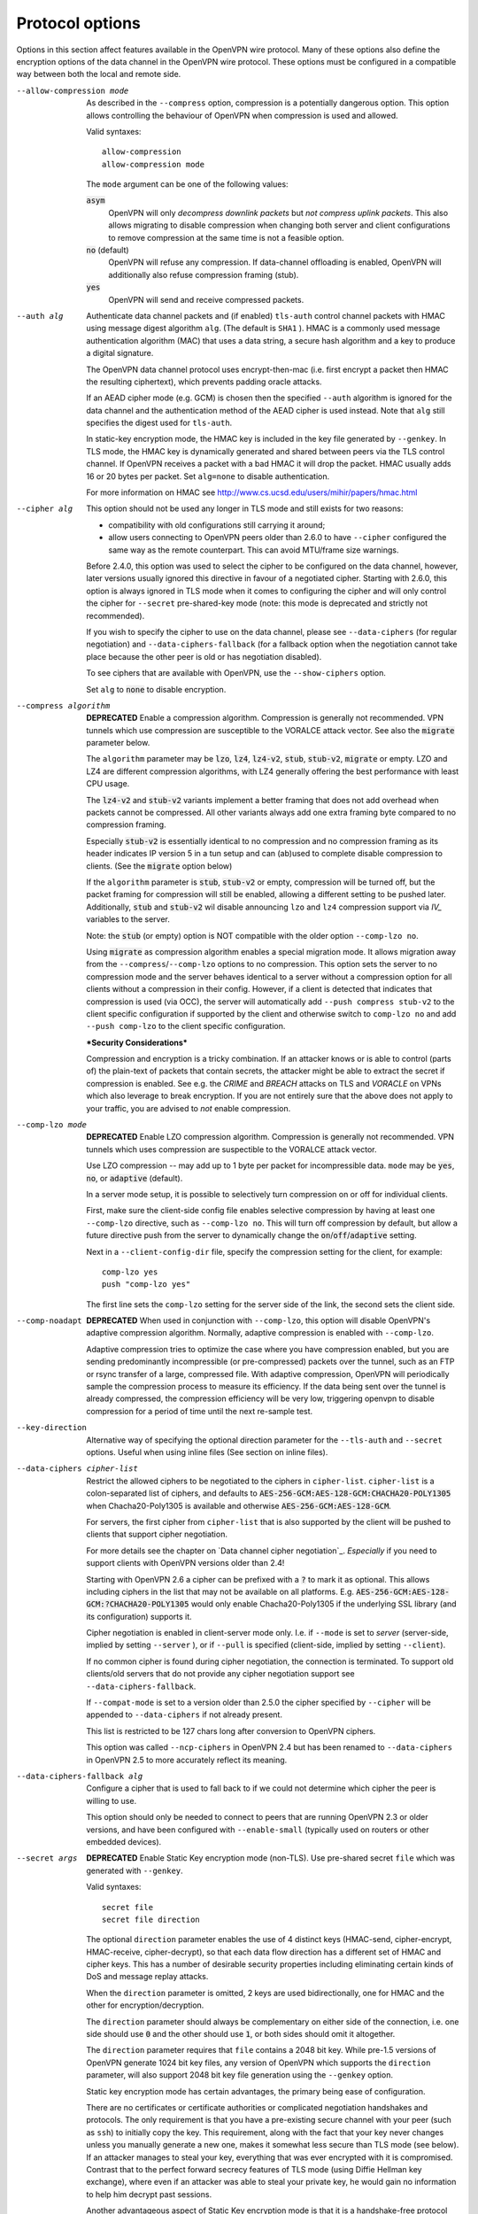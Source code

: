 Protocol options
----------------
Options in this section affect features available in the OpenVPN wire
protocol.  Many of these options also define the encryption options
of the data channel in the OpenVPN wire protocol.  These options must be
configured in a compatible way between both the local and remote side.

--allow-compression mode
  As described in the ``--compress`` option, compression is a potentially
  dangerous option.  This option allows controlling the behaviour of
  OpenVPN when compression is used and allowed.

  Valid syntaxes:
  ::

      allow-compression
      allow-compression mode

  The ``mode`` argument can be one of the following values:

  :code:`asym`
      OpenVPN will only *decompress downlink packets* but *not compress
      uplink packets*.  This also allows migrating to disable compression
      when changing both server and client configurations to remove
      compression at the same time is not a feasible option.

  :code:`no`  (default)
      OpenVPN will refuse any compression.  If data-channel offloading
      is enabled, OpenVPN will additionally also refuse compression
      framing (stub).

  :code:`yes`
      OpenVPN will send and receive compressed packets.

--auth alg
  Authenticate data channel packets and (if enabled) ``tls-auth`` control
  channel packets with HMAC using message digest algorithm ``alg``. (The
  default is ``SHA1`` ). HMAC is a commonly used message authentication
  algorithm (MAC) that uses a data string, a secure hash algorithm and a
  key to produce a digital signature.

  The OpenVPN data channel protocol uses encrypt-then-mac (i.e. first
  encrypt a packet then HMAC the resulting ciphertext), which prevents
  padding oracle attacks.

  If an AEAD cipher mode (e.g. GCM) is chosen then the specified ``--auth``
  algorithm is ignored for the data channel and the authentication method
  of the AEAD cipher is used instead. Note that ``alg`` still specifies
  the digest used for ``tls-auth``.

  In static-key encryption mode, the HMAC key is included in the key file
  generated by ``--genkey``. In TLS mode, the HMAC key is dynamically
  generated and shared between peers via the TLS control channel. If
  OpenVPN receives a packet with a bad HMAC it will drop the packet. HMAC
  usually adds 16 or 20 bytes per packet. Set ``alg=none`` to disable
  authentication.

  For more information on HMAC see
  http://www.cs.ucsd.edu/users/mihir/papers/hmac.html

--cipher alg
  This option should not be used any longer in TLS mode and still
  exists for two reasons:

  * compatibility with old configurations still carrying it
    around;

  * allow users connecting to OpenVPN peers older than 2.6.0
    to have ``--cipher`` configured the same way as the remote
    counterpart. This can avoid MTU/frame size warnings.

  Before 2.4.0, this option was used to select the cipher to be
  configured on the data channel, however, later versions usually
  ignored this directive in favour of a negotiated cipher.
  Starting with 2.6.0, this option is always ignored in TLS mode
  when it comes to configuring the cipher and will only control the
  cipher for ``--secret`` pre-shared-key mode (note: this mode is
  deprecated and strictly not recommended).

  If you wish to specify the cipher to use on the data channel,
  please see ``--data-ciphers`` (for regular negotiation) and
  ``--data-ciphers-fallback`` (for a fallback option when the
  negotiation cannot take place because the other peer is old or
  has negotiation disabled).

  To see ciphers that are available with OpenVPN, use the
  ``--show-ciphers`` option.

  Set ``alg`` to :code:`none` to disable encryption.

--compress algorithm
  **DEPRECATED** Enable a compression algorithm. Compression is generally
  not recommended. VPN tunnels which use compression are susceptible to
  the VORALCE attack vector. See also the :code:`migrate` parameter below.

  The ``algorithm`` parameter may be :code:`lzo`, :code:`lz4`,
  :code:`lz4-v2`, :code:`stub`, :code:`stub-v2`, :code:`migrate` or empty.
  LZO and LZ4 are different compression algorithms, with LZ4 generally
  offering the best performance with least CPU usage.

  The :code:`lz4-v2` and :code:`stub-v2` variants implement a better
  framing that does not add overhead when packets cannot be compressed. All
  other variants always add one extra framing byte compared to no
  compression framing.

  Especially :code:`stub-v2` is essentially identical to no compression and
  no compression framing as its header indicates IP version 5 in a tun setup
  and can (ab)used to complete disable compression to clients. (See the
  :code:`migrate` option below)

  If the ``algorithm`` parameter is :code:`stub`, :code:`stub-v2` or empty,
  compression will be turned off, but the packet framing for compression
  will still be enabled, allowing a different setting to be pushed later.
  Additionally, :code:`stub` and :code:`stub-v2` wil disable announcing
  ``lzo`` and ``lz4`` compression support via *IV_* variables to the
  server.

  Note: the :code:`stub` (or empty) option is NOT compatible with the older
  option ``--comp-lzo no``.

  Using :code:`migrate` as compression algorithm enables a special migration mode.
  It allows migration away from the ``--compress``/``--comp-lzo`` options to no compression.
  This option sets the server to no compression mode and the server behaves identical to
  a server without a compression option for all clients without a compression in their
  config. However, if a client is detected that indicates that compression is used (via OCC),
  the server will automatically add ``--push compress stub-v2`` to the client specific
  configuration if supported by the client and otherwise switch to ``comp-lzo no``
  and add ``--push comp-lzo`` to the client specific configuration.

  ***Security Considerations***

  Compression and encryption is a tricky combination. If an attacker knows
  or is able to control (parts of) the plain-text of packets that contain
  secrets, the attacker might be able to extract the secret if compression
  is enabled. See e.g. the *CRIME* and *BREACH* attacks on TLS and
  *VORACLE* on VPNs which also leverage to break encryption. If you are not
  entirely sure that the above does not apply to your traffic, you are
  advised to *not* enable compression.

--comp-lzo mode
  **DEPRECATED** Enable LZO compression algorithm.  Compression is
  generally not recommended.  VPN tunnels which uses compression are
  suspectible to the VORALCE attack vector.

  Use LZO compression -- may add up to 1 byte per packet for incompressible
  data. ``mode`` may be :code:`yes`, :code:`no`, or :code:`adaptive`
  (default).

  In a server mode setup, it is possible to selectively turn compression
  on or off for individual clients.

  First, make sure the client-side config file enables selective
  compression by having at least one ``--comp-lzo`` directive, such as
  ``--comp-lzo no``. This will turn off compression by default, but allow
  a future directive push from the server to dynamically change the
  :code:`on`/:code:`off`/:code:`adaptive` setting.

  Next in a ``--client-config-dir`` file, specify the compression setting
  for the client, for example:
  ::

    comp-lzo yes
    push "comp-lzo yes"

  The first line sets the ``comp-lzo`` setting for the server side of the
  link, the second sets the client side.

--comp-noadapt
  **DEPRECATED** When used in conjunction with ``--comp-lzo``, this option
  will disable OpenVPN's adaptive compression algorithm. Normally, adaptive
  compression is enabled with ``--comp-lzo``.

  Adaptive compression tries to optimize the case where you have
  compression enabled, but you are sending predominantly incompressible
  (or pre-compressed) packets over the tunnel, such as an FTP or rsync
  transfer of a large, compressed file. With adaptive compression, OpenVPN
  will periodically sample the compression process to measure its
  efficiency. If the data being sent over the tunnel is already
  compressed, the compression efficiency will be very low, triggering
  openvpn to disable compression for a period of time until the next
  re-sample test.

--key-direction
  Alternative way of specifying the optional direction parameter for the
  ``--tls-auth`` and ``--secret`` options. Useful when using inline files
  (See section on inline files).

--data-ciphers cipher-list
  Restrict the allowed ciphers to be negotiated to the ciphers in
  ``cipher-list``. ``cipher-list`` is a colon-separated list of ciphers,
  and defaults to :code:`AES-256-GCM:AES-128-GCM:CHACHA20-POLY1305` when
  Chacha20-Poly1305 is available and otherwise :code:`AES-256-GCM:AES-128-GCM`.

  For servers, the first cipher from ``cipher-list`` that is also
  supported by the client will be pushed to clients that support cipher
  negotiation.

  For more details see the chapter on `Data channel cipher negotiation`_.
  *Especially* if you need to support clients with OpenVPN versions older
  than 2.4!

  Starting with OpenVPN 2.6 a cipher can be prefixed with a :code:`?` to mark
  it as optional. This allows including ciphers in the list that may not be
  available on all platforms.
  E.g. :code:`AES-256-GCM:AES-128-GCM:?CHACHA20-POLY1305` would only enable
  Chacha20-Poly1305 if the underlying SSL library (and its configuration)
  supports it.

  Cipher negotiation is enabled in client-server mode only. I.e. if
  ``--mode`` is set to `server` (server-side, implied by setting
  ``--server`` ), or if ``--pull`` is specified (client-side, implied by
  setting ``--client``).

  If no common cipher is found during cipher negotiation, the connection
  is terminated. To support old clients/old servers that do not provide any
  cipher negotiation support see ``--data-ciphers-fallback``.

  If ``--compat-mode`` is set to a version older than 2.5.0 the cipher
  specified by ``--cipher`` will be appended to ``--data-ciphers`` if
  not already present.

  This list is restricted to be 127 chars long after conversion to OpenVPN
  ciphers.

  This option was called ``--ncp-ciphers`` in OpenVPN 2.4 but has been renamed
  to ``--data-ciphers`` in OpenVPN 2.5 to more accurately reflect its meaning.

--data-ciphers-fallback alg
  Configure a cipher that is used to fall back to if we could not determine
  which cipher the peer is willing to use.

  This option should only be needed to
  connect to peers that are running OpenVPN 2.3 or older versions, and
  have been configured with ``--enable-small``
  (typically used on routers or other embedded devices).

--secret args
  **DEPRECATED** Enable Static Key encryption mode (non-TLS). Use pre-shared secret
  ``file`` which was generated with ``--genkey``.

  Valid syntaxes:
  ::

     secret file
     secret file direction

  The optional ``direction`` parameter enables the use of 4 distinct keys
  (HMAC-send, cipher-encrypt, HMAC-receive, cipher-decrypt), so that each
  data flow direction has a different set of HMAC and cipher keys. This
  has a number of desirable security properties including eliminating
  certain kinds of DoS and message replay attacks.

  When the ``direction`` parameter is omitted, 2 keys are used
  bidirectionally, one for HMAC and the other for encryption/decryption.

  The ``direction`` parameter should always be complementary on either
  side of the connection, i.e. one side should use :code:`0` and the other
  should use :code:`1`, or both sides should omit it altogether.

  The ``direction`` parameter requires that ``file`` contains a 2048 bit
  key. While pre-1.5 versions of OpenVPN generate 1024 bit key files, any
  version of OpenVPN which supports the ``direction`` parameter, will also
  support 2048 bit key file generation using the ``--genkey`` option.

  Static key encryption mode has certain advantages, the primary being
  ease of configuration.

  There are no certificates or certificate authorities or complicated
  negotiation handshakes and protocols. The only requirement is that you
  have a pre-existing secure channel with your peer (such as ``ssh``) to
  initially copy the key. This requirement, along with the fact that your
  key never changes unless you manually generate a new one, makes it
  somewhat less secure than TLS mode (see below). If an attacker manages
  to steal your key, everything that was ever encrypted with it is
  compromised. Contrast that to the perfect forward secrecy features of
  TLS mode (using Diffie Hellman key exchange), where even if an attacker
  was able to steal your private key, he would gain no information to help
  him decrypt past sessions.

  Another advantageous aspect of Static Key encryption mode is that it is
  a handshake-free protocol without any distinguishing signature or
  feature (such as a header or protocol handshake sequence) that would
  mark the ciphertext packets as being generated by OpenVPN. Anyone
  eavesdropping on the wire would see nothing but random-looking data.

--tran-window n
  Transition window -- our old key can live this many seconds after a new
  a key renegotiation begins (default :code:`3600` seconds). This feature
  allows for a graceful transition from old to new key, and removes the key
  renegotiation sequence from the critical path of tunnel data forwarding.

--force-tls-key-material-export
  This option is only available in --mode server and forces to use
  Keying Material Exporters (RFC 5705) for clients. This can be used to
  simulate an environment where the cryptographic library does not support
  the older method to generate data channel keys anymore. This option is
  intended to be a test option and might be removed in a future OpenVPN
  version without notice.
